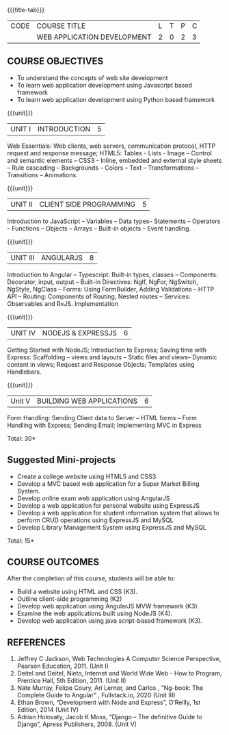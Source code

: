 
:properties:
:author: Suresh J
:date: 04.05.2022										
:end:

#+startup: showall
{{{title-tab}}}
| CODE | COURSE TITLE                | L | T | P | C |
|      | WEB APPLICATION DEVELOPMENT | 2 | 0 | 2 | 3 |

** COURSE OBJECTIVES
- To understand the concepts of web site development
- To learn web application development using Javascript based framework
- To learn web application development using Python based framework


{{{unit}}}
| UNIT I | INTRODUCTION | 5 |
Web Essentials: Web clients, web servers, communication protocol, HTTP request and response message; HTML5: Tables - Lists - Image – Control and semantic elements – CSS3 - Inline, embedded and external style sheets – Rule cascading – Backgrounds – Colors – Text – Transformations – Transitions – Animations.

{{{unit}}}
| UNIT II | CLIENT SIDE PROGRAMMING | 5 |
Introduction to JavaScript – Variables – Data types– Statements – Operators – Functions – Objects – Arrays – Built-in objects – Event handling.

{{{unit}}}
| UNIT III | ANGULARJS | 8 |
Introduction to Angular – Typescript: Built-in types, classes – Components: Decorator, input, output – Built-in Directives: NgIf, NgFor, NgSwitch, NgStyle, NgClass – Forms: Using FormBuilder, Adding Validations  – HTTP API – Routing: Components of Routing, Nested routes – Services: Observables and RxJS. Implementation 

{{{unit}}}
| UNIT IV | NODEJS & EXPRESSJS  | 6 |
Getting Started with NodeJS; Introduction to Express; Saving time with Express: Scaffolding – views and layouts – Static files and views– Dynamic content in views; Request and Response Objects; Templates using Handlebars.

{{{unit}}}
|Unit V|BUILDING WEB APPLICATIONS  |6|
Form Handling: Sending Client data to Server – HTML forms – Form Handling with Express; Sending Email; Implementing MVC in Express

\hfill *Total: 30*

** Suggested Mini-projects
- Create a college website using HTML5 and CSS3
- Develop a MVC based web application for a Super Market Billing System. 
- Develop online exam web application using AngularJS
- Develop a web application for personal website using ExpressJS
- Develop a web application for student information system that allows to perform CRUD operations using ExpressJS and MySQL
- Develop Library Management System using  ExpressJS and MySQL

\hfill *Total: 15*

** COURSE OUTCOMES
After the completion of this course, students will be able to:
- Build a website using HTML and CSS (K3). 
- Outline client-side programming (K2)
- Develop web application using AngularJS MVW framework (K3). 
- Examine the web applications built using NodeJS (K4).
- Develop web application using java script-based framework (K3). 

** REFERENCES
1. Jeffrey C Jackson, Web Technologies A Computer Science Perspective, Pearson Education, 2011. (Unit I) 
2.	Deitel and Deitel, Nieto, Internet and World Wide Web - How to Program, Prentice Hall, 5th Edition, 2011. (Unit II) 
3.	Nate Murray, Felipe Coury, Ari Lerner, and Carlos , “Ng-book: The Complete Guide to Angular” ,  Fullstack.io, 2020 (Unit III)
4.	Ethan Brown, “Development with Node and Express”, O’Reilly, 1st Edition, 2014 (Unit IV)
5.	Adrian Holovaty, Jacob K Moss, “Django – The definitive Guide to Django”, Apress Publishers, 2008. (Unit V)

